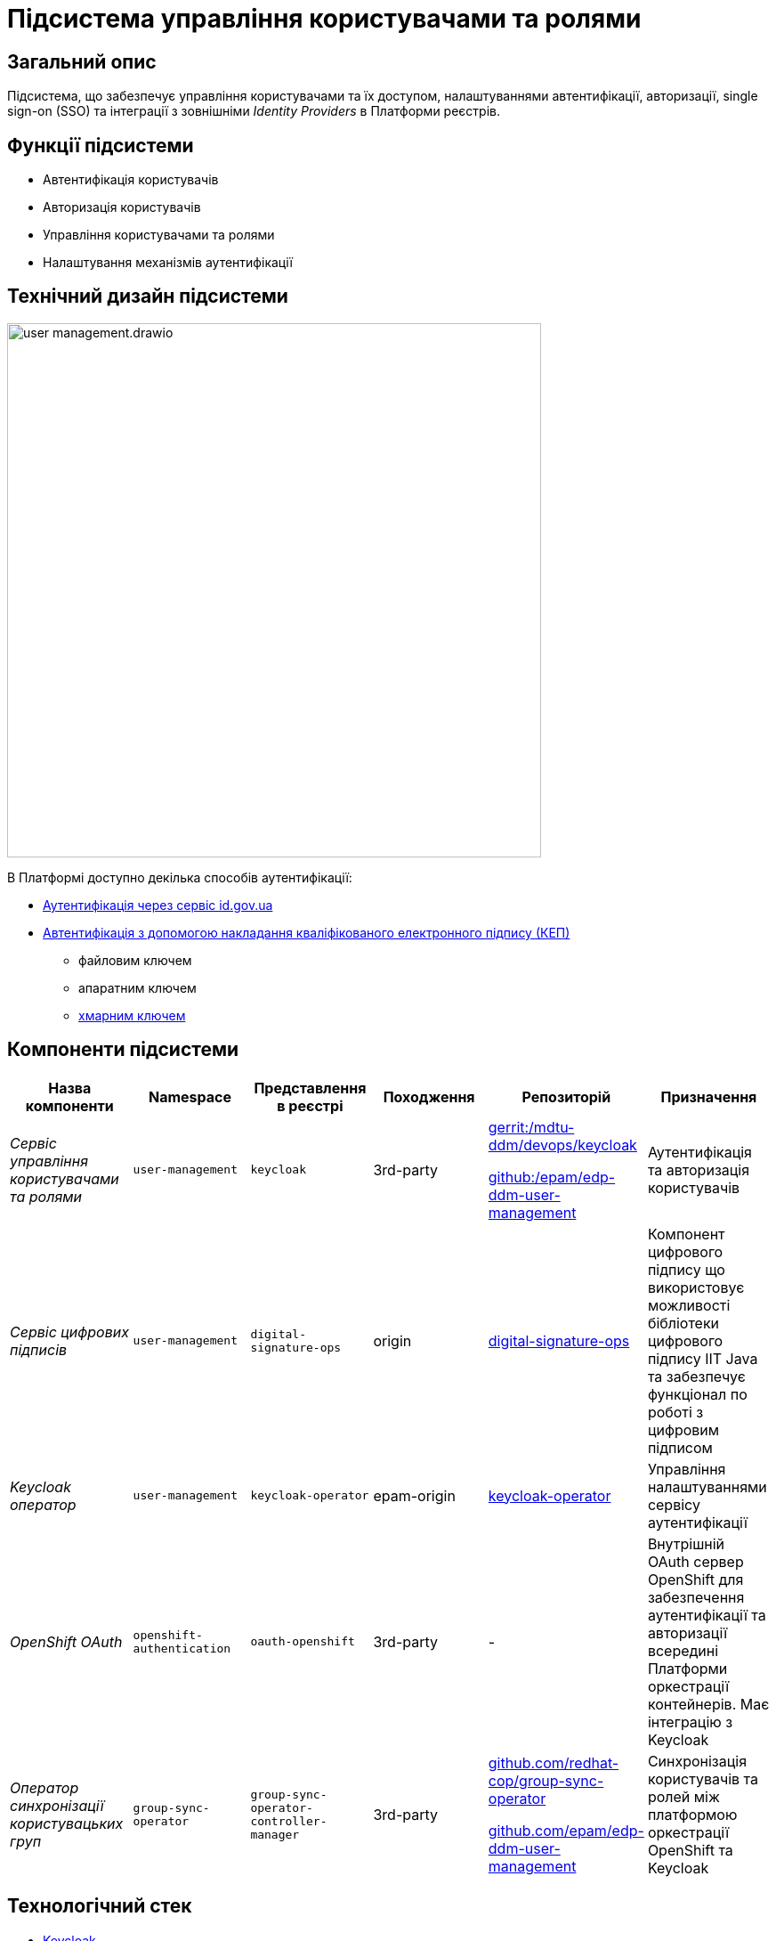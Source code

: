 = Підсистема управління користувачами та ролями

== Загальний опис

Підсистема, що забезпечує управління користувачами та їх доступом, налаштуваннями автентифікації, авторизації,
single sign-on (SSO) та інтеграції з зовнішніми _Identity Providers_ в Платформи реєстрів.

== Функції підсистеми

* Автентифікація користувачів
* Авторизація користувачів
* Управління користувачами та ролями
* Налаштування механізмів аутентифікації

== Технічний дизайн підсистеми

image::architecture/platform/operational/user-management/user-management.drawio.svg[width=600,float="center",align="center"]

В Платформі доступно декілька способів аутентифікації:

* xref:arch:architecture/platform/operational/user-management/id-gov-ua-flow.adoc[Аутентифікація через сервіс id.gov.ua]
* xref:arch:architecture/platform/operational/user-management/services/ds-officer-authenticator/index.adoc[Автентифікація з допомогою накладання кваліфікованого електронного підпису (КЕП)]
** файловим ключем
** апаратним ключем
** xref:arch:architecture/platform/operational/user-management/authentication/cloud-sign.adoc[хмарним ключем]

== Компоненти підсистеми

|===
|Назва компоненти|Namespace|Представлення в реєстрі|Походження|Репозиторій|Призначення

|_Сервіс управління користувачами та ролями_
|`user-management`
|`keycloak`
|3rd-party
a|https://gerrit-mdtu-ddm-edp-cicd.apps.cicd2.mdtu-ddm.projects.epam.com/admin/repos/mdtu-ddm/devops/keycloak[gerrit:/mdtu-ddm/devops/keycloak]

https://github.com/epam/edp-ddm-user-management[github:/epam/edp-ddm-user-management]
|Аутентифікація та авторизація користувачів

|_Сервіс цифрових підписів_
|`user-management`
|`digital-signature-ops`
|origin
|https://gerrit-mdtu-ddm-edp-cicd.apps.cicd2.mdtu-ddm.projects.epam.com/admin/repos/mdtu-ddm/low-code-platform/platform/backend/applications/digital-signature-ops[digital-signature-ops]
|Компонент цифрового підпису що використовує можливості бібліотеки цифрового підпису IIT Java та забезпечує функціонал
по роботі з цифровим підписом

|_Keycloak оператор_
|`user-management`
|`keycloak-operator`
|epam-origin
|https://gerrit-mdtu-ddm-edp-cicd.apps.cicd2.mdtu-ddm.projects.epam.com/admin/repos/mdtu-ddm/devops/keycloak[keycloak-operator]
|Управління налаштуваннями сервісу аутентифікації

|_OpenShift OAuth_
|`openshift-authentication`
|`oauth-openshift`
|3rd-party
|-
|Внутрішній OAuth сервер OpenShift для забезпечення аутентифікації та авторизації всередині Платформи оркестрації контейнерів.
Має інтеграцію з Keycloak

|_Оператор синхронізації користувацьких груп_
|`group-sync-operator`
|`group-sync-operator-controller-manager`
|3rd-party
a|https://github.com/redhat-cop/group-sync-operator[github.com/redhat-cop/group-sync-operator]

https://github.com/epam/edp-ddm-user-management[github.com/epam/edp-ddm-user-management]
|Синхронізація користувачів та ролей між платформою оркестрації OpenShift та Keycloak

|===

== Технологічний стек

* xref:arch:architecture/platform-technologies.adoc#keycloak[Keycloak]
* xref:arch:architecture/platform-technologies.adoc#eusigncp[EUSignCP-Java]
* xref:arch:architecture/platform-technologies.adoc#eusign[eusign.js]
* xref:arch:architecture/platform-technologies.adoc#edp-keycloak-operator[EDP Keycloak Operator]
* xref:arch:architecture/platform-technologies.adoc#group-sync-operator[Group Sync]
* xref:arch:architecture/platform-technologies.adoc#okd[OKD]

== Атрибути якості підсистеми

=== _Security_
Підсистема розроблена з урахуванням безпекової складової та підтримує різні протоколи аутентифікації, включаючи OpenID Connect,
OAuth 2.0 та SAML, що дозволяє забезпечити безпечний механізм аутентифікації та авторизації.

=== _Scalability_
Підсистема розроблена з урахуванням роботи з великою кількістю користувачів і високим трафіком, тому може бути масштабована за
необхідністю за допомогою інструментів Платформи оркестрації контейнерів.

[TIP]
--
Детальніше можна ознайомитись в розділі xref:arch:architecture/container-platform/container-platform.adoc[]
--

=== _Reliability_
Підсистема управління користувачами та ролями є високодоступною та ефективно працює при різних навантаженнях.
Вона розроблена таким чином, щоб впоратися з великою кількістю одночасних взаємодій користувачів та ефективно керувати
користувацькими даними без погіршення продуктивності системи.

=== _Observability_
Підсистема управління користувачами та ролями підтримує журналювання вхідних запитів та збір метрик продуктивності
для подальшого аналізу через веб-інтерфейси відповідних підсистем Платформи.

[TIP]
--
Детальніше з дизайном підсистем можна ознайомитись у відповідних розділах:

* xref:arch:architecture/platform/operational/logging/overview.adoc[]
* xref:arch:architecture/platform/operational/monitoring/overview.adoc[]
--

